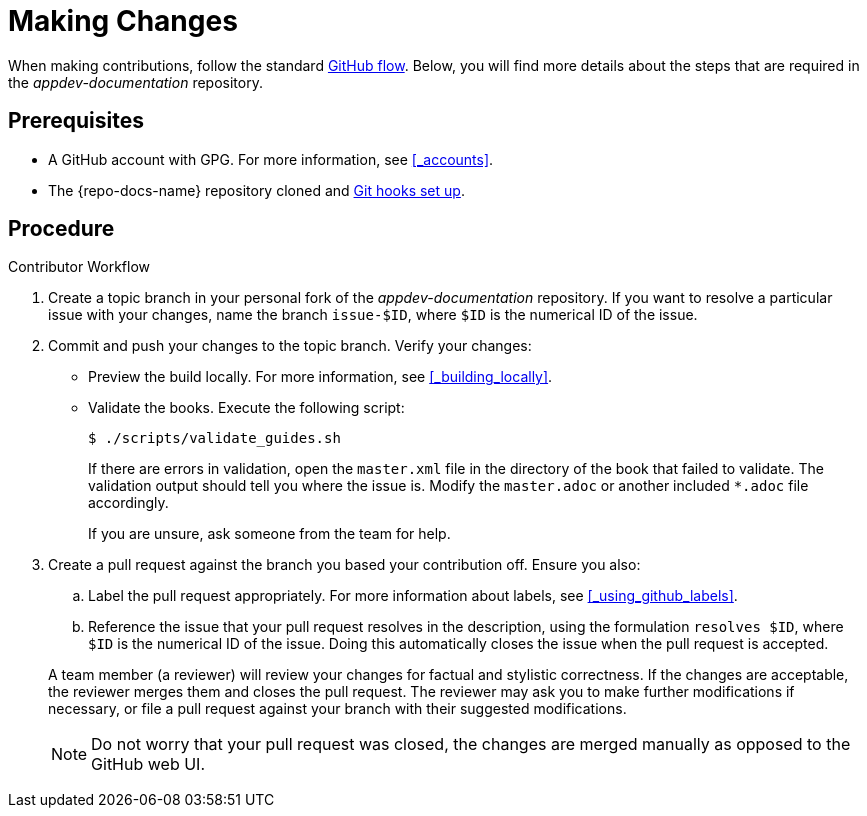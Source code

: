 
= Making Changes

When making contributions, follow the standard link:https://guides.github.com/introduction/flow/[GitHub flow]. Below, you will find more details about the steps that are required in the _appdev-documentation_ repository.

[discrete]
== Prerequisites

* A GitHub account with GPG. For more information, see xref:_accounts[].
* The {repo-docs-name} repository cloned and xref:_setting_up_git_hooks[Git hooks set up].

[discrete]
== Procedure

.Contributor Workflow
. Create a topic branch in your personal fork of the _appdev-documentation_ repository. If you want to resolve a particular issue with your changes, name the branch `issue-$ID`, where `$ID` is the numerical ID of the issue.
. Commit and push your changes to the topic branch. Verify your changes:
** Preview the build locally. For more information, see xref:_building_locally[].
** Validate the books. Execute the following script:
+
--
[source,bash,options="nowrap"]
----
$ ./scripts/validate_guides.sh
----

If there are errors in validation, open the `master.xml` file in the directory of the book that failed to validate. The validation output should tell you where the issue is. Modify the `master.adoc` or another included `*.adoc` file accordingly.

If you are unsure, ask someone from the team for help.
--
. Create a pull request against the branch you based your contribution off. Ensure you also:
+
--
.. Label the pull request appropriately. For more information about labels, see xref:_using_github_labels[].
.. Reference the issue that your pull request resolves in the description, using the formulation `resolves $ID`, where `$ID` is the numerical ID of the issue. Doing this automatically closes the issue when the pull request is accepted.

A team member (a reviewer) will review your changes for factual and stylistic correctness. If the changes are acceptable, the reviewer merges them and closes the pull request. The reviewer may ask you to make further modifications if necessary, or file a pull request against your branch with their suggested modifications.

NOTE: Do not worry that your pull request was closed, the changes are merged manually as opposed to the GitHub web UI.
--

